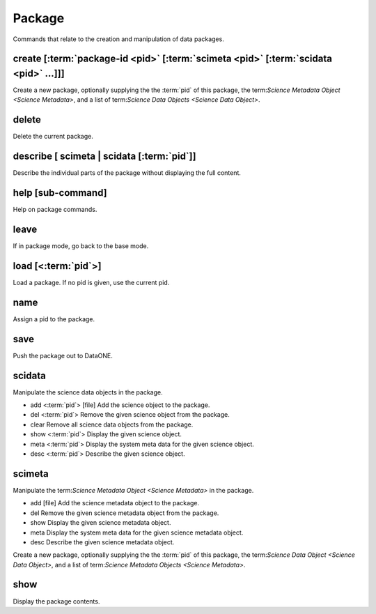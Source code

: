Package
-------

Commands that relate to the creation and manipulation of data packages.


.. _create:

create [:term:`package-id <pid>` [:term:`scimeta <pid>` [:term:`scidata <pid>` ...]]]
``````
Create a new package, optionally supplying the the :term:`pid` of this package, the term:`Science Metadata Object <Science Metadata>`, and a list of term:`Science Data Objects <Science Data Object>`.

.. _delete:

delete
``````
Delete the current package.

.. _describe:

describe [ scimeta | scidata [:term:`pid`]]
```````````````````````````````````````````
Describe the individual parts of the package without displaying the full content.

.. _help:

help [sub-command]
````
Help on package commands.

.. _leave:

leave
`````
If in package mode, go back to the base mode.

.. _load:

load [<:term:`pid`>]
````
Load a package.  If no pid is given, use the current pid.

.. _name:

name
````
Assign a pid to the package.

.. _save:

save
````
Push the package out to DataONE.

.. _scidata:

scidata
```````
Manipulate the science data objects in the package.

* add <:term:`pid`> [file]  Add the science object to the package.
* del <:term:`pid`>  Remove the given science object from the package.
* clear  Remove all science data objects from the package.
* show <:term:`pid`>  Display the given science object.
* meta <:term:`pid`>  Display the system meta data for the given science object.
* desc <:term:`pid`>  Describe the given science object.


.. _scimeta:

scimeta
```````
Manipulate the term:`Science Metadata Object <Science Metadata>` in the package.

* add [file]  Add the science metadata object to the package.
* del Remove the given science metadata object from the package.
* show Display the given science metadata object.
* meta Display the system meta data for the given science metadata object.
* desc Describe the given science metadata object.

Create a new package, optionally supplying the the :term:`pid` of this package, the term:`Science Data Object <Science Data Object>`, and a list of term:`Science Metadata Objects <Science Metadata>`.

.. _show:

show
````
Display the package contents.

